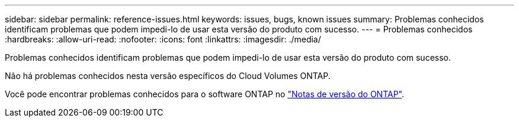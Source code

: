 ---
sidebar: sidebar 
permalink: reference-issues.html 
keywords: issues, bugs, known issues 
summary: Problemas conhecidos identificam problemas que podem impedi-lo de usar esta versão do produto com sucesso. 
---
= Problemas conhecidos
:hardbreaks:
:allow-uri-read: 
:nofooter: 
:icons: font
:linkattrs: 
:imagesdir: ./media/


[role="lead"]
Problemas conhecidos identificam problemas que podem impedi-lo de usar esta versão do produto com sucesso.

Não há problemas conhecidos nesta versão específicos do Cloud Volumes ONTAP.

Você pode encontrar problemas conhecidos para o software ONTAP no https://library.netapp.com/ecm/ecm_download_file/ECMLP2492508["Notas de versão do ONTAP"^].

